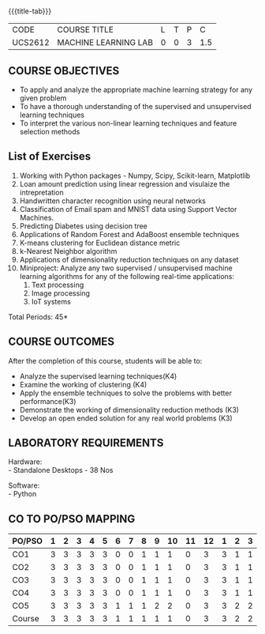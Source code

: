 * 
:properties:
:author: Ms. S. Rajalakshmi and Ms. M. Saritha
:date: 9.03.2021
:end:

#+begin_comment
1. Almost the same as AU
2. No changes from AU 2017.
3. Not Applicable
4. Five Course outcomes specified and aligned with units
5. Suggestive List of Experiments given.
#+end_comment

#+startup: showall
{{{title-tab}}}
| CODE    | COURSE TITLE         | L | T | P |   C |
| UCS2612 | MACHINE LEARNING LAB | 0 | 0 | 3 | 1.5 |


** COURSE OBJECTIVES
- To apply and analyze the appropriate machine learning strategy for any given problem 
- To have a thorough understanding of the supervised and unsupervised learning techniques 
- To interpret the various non-linear learning techniques and feature selection methods


** List of Exercises
1. Working with Python packages - Numpy, Scipy, Scikit-learn, Matplotlib
2. Loan amount prediction using linear regression and visulaize the intrepretation 
3. Handwritten character recognition using neural networks
4. Classification of Email spam and MNIST data using Support Vector Machines.
5. Predicting Diabetes using decision tree
6. Applications of Random Forest and AdaBoost ensemble techniques
7. K-means clustering for Euclidean distance metric 
8. k-Nearest Neighbor algorithm
9. Applications of dimensionality reduction techniques on any dataset
10. Miniproject: Analyze any two supervised / unsupervised machine
    learning algorithms for any of the following real-time
    applications:
    1. Text processing
    2. Image processing
    3. IoT systems
\hfill *Total Periods: 45*

** COURSE OUTCOMES
After the completion of this course, students will be able to: 
- Analyze the supervised learning techniques(K4)
- Examine the working of clustering (K4)
- Apply the ensemble techniques to solve the problems with better performance(K3)
- Demonstrate the working of dimensionality reduction methods (K3)
- Develop an open ended solution for any real world problems (K3)

** LABORATORY REQUIREMENTS
Hardware: \\
- Standalone Desktops - 38 Nos 

Software: \\
- Python

** CO TO PO/PSO MAPPING
#+NAME: co-po-mapping
| PO/PSO | 1 | 2 | 3 | 4 | 5 | 6 | 7 | 8 | 9 | 10 | 11 | 12 | 1 | 2 | 3 |
|--------+---+---+---+---+---+---+---+---+---+----+----+----+---+---+---|
| CO1    | 3 | 3 | 3 | 3 | 3 | 0 | 0 | 1 | 1 |  1 |  0 |  3 | 3 | 1 | 1 |
| CO2    | 3 | 3 | 3 | 3 | 3 | 0 | 0 | 1 | 1 |  1 |  0 |  3 | 3 | 1 | 1 |
| CO3    | 3 | 3 | 3 | 3 | 3 | 0 | 0 | 1 | 1 |  1 |  0 |  3 | 3 | 1 | 1 |
| CO4    | 3 | 3 | 3 | 3 | 3 | 0 | 0 | 1 | 1 |  1 |  0 |  3 | 3 | 1 | 1 |
| CO5    | 3 | 3 | 3 | 3 | 3 | 1 | 1 | 1 | 2 |  2 |  0 |  3 | 3 | 2 | 2 |
|--------+---+---+---+---+---+---+---+---+---+----+----+----+---+---+---|
| Course | 3 | 3 | 3 | 3 | 3 | 1 | 1 | 1 | 1 |  1 |  0 |  3 | 3 | 2 | 2 |

# | Score          |    | 15 | 15 | 15 | 15 | 15 | 1 | 1 | 5 | 6 |  6 |  0 | 15 | 15 | 6 | 6 |
